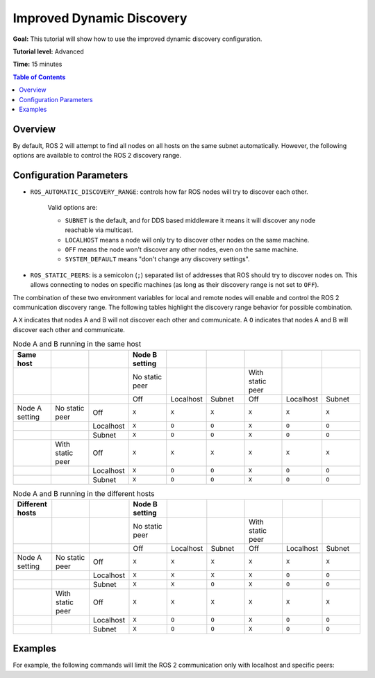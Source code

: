.. _ImprovedDynamicDiscovery:

Improved Dynamic Discovery
==========================

**Goal:** This tutorial will show how to use the improved dynamic discovery configuration.

**Tutorial level:** Advanced

**Time:** 15 minutes

.. contents:: Table of Contents
   :depth: 2
   :local:

Overview
--------

By default, ROS 2 will attempt to find all nodes on all hosts on the same subnet automatically.
However, the following options are available to control the ROS 2 discovery range.


Configuration Parameters
------------------------

* ``ROS_AUTOMATIC_DISCOVERY_RANGE``: controls how far ROS nodes will try to discover each other.

   Valid options are:

   * ``SUBNET`` is the default, and for DDS based middleware it means it will discover any node reachable via multicast.
   * ``LOCALHOST`` means a node will only try to discover other nodes on the same machine.
   * ``OFF`` means the node won't discover any other nodes, even on the same machine.
   * ``SYSTEM_DEFAULT`` means "don't change any discovery settings".

* ``ROS_STATIC_PEERS``: is a semicolon (``;``) separated list of addresses that ROS should try to discover nodes on.
  This allows connecting to nodes on specific machines (as long as their discovery range is not set to ``OFF``).

The combination of these two environment variables for local and remote nodes will enable and control the ROS 2 communication discovery range.
The following tables highlight the discovery range behavior for possible combination.

A ``X`` indicates that nodes A and B will not discover each other and communicate.
A ``O`` indicates that nodes A and B will discover each other and communicate.

.. list-table:: Node A and B running in the same host
   :widths: 20 20 20 20 20 20 20 20 20
   :header-rows: 1

   * - Same host
     -
     -
     - Node B setting
     -
     -
     -
     -
     -
   * -
     -
     -
     - No static peer
     -
     -
     - With static peer
     -
     -
   * -
     -
     -
     - Off
     - Localhost
     - Subnet
     - Off
     - Localhost
     - Subnet
   * - Node A setting
     - No static peer
     - Off
     - ``X``
     - ``X``
     - ``X``
     - ``X``
     - ``X``
     - ``X``
   * -
     -
     - Localhost
     - ``X``
     - ``O``
     - ``O``
     - ``X``
     - ``O``
     - ``O``
   * -
     -
     - Subnet
     - ``X``
     - ``O``
     - ``O``
     - ``X``
     - ``O``
     - ``O``
   * -
     - With static peer
     - Off
     - ``X``
     - ``X``
     - ``X``
     - ``X``
     - ``X``
     - ``X``
   * -
     -
     - Localhost
     - ``X``
     - ``O``
     - ``O``
     - ``X``
     - ``O``
     - ``O``
   * -
     -
     - Subnet
     - ``X``
     - ``O``
     - ``O``
     - ``X``
     - ``O``
     - ``O``


.. list-table:: Node A and B running in the different hosts
   :widths: 20 20 20 20 20 20 20 20 20
   :header-rows: 1

   * - Different hosts
     -
     -
     - Node B setting
     -
     -
     -
     -
     -
   * -
     -
     -
     - No static peer
     -
     -
     - With static peer
     -
     -
   * -
     -
     -
     - Off
     - Localhost
     - Subnet
     - Off
     - Localhost
     - Subnet
   * - Node A setting
     - No static peer
     - Off
     - ``X``
     - ``X``
     - ``X``
     - ``X``
     - ``X``
     - ``X``
   * -
     -
     - Localhost
     - ``X``
     - ``X``
     - ``X``
     - ``X``
     - ``O``
     - ``O``
   * -
     -
     - Subnet
     - ``X``
     - ``X``
     - ``O``
     - ``X``
     - ``O``
     - ``O``
   * -
     - With static peer
     - Off
     - ``X``
     - ``X``
     - ``X``
     - ``X``
     - ``X``
     - ``X``
   * -
     -
     - Localhost
     - ``X``
     - ``O``
     - ``O``
     - ``X``
     - ``O``
     - ``O``
   * -
     -
     - Subnet
     - ``X``
     - ``O``
     - ``O``
     - ``X``
     - ``O``
     - ``O``


Examples
--------

For example, the following commands will limit the ROS 2 communication only with localhost and specific peers:

.. tabs::

   .. group-tab:: Linux

      .. code-block:: console

        $ export ROS_AUTOMATIC_DISCOVERY_RANGE=LOCALHOST
        $ export ROS_STATIC_PEERS='192.168.0.1;remote.com'

      To maintain this setting between shell sessions, you can add the command to your shell startup script:

      .. code-block:: console

        $ echo "export ROS_AUTOMATIC_DISCOVERY_RANGE=LOCALHOST" >> ~/.bashrc
        $ echo "export ROS_STATIC_PEERS='192.168.0.1;remote.com'" >> ~/.bashrc

   .. group-tab:: macOS

      .. code-block:: console

        $ export ROS_AUTOMATIC_DISCOVERY_RANGE=LOCALHOST
        $ export ROS_STATIC_PEERS='192.168.0.1;remote.com'

      To maintain this setting between shell sessions, you can add the command to your shell startup script:

      .. code-block:: console

        $ echo "export ROS_AUTOMATIC_DISCOVERY_RANGE=LOCALHOST" >> ~/.bash_profile
        $ echo "export ROS_STATIC_PEERS='192.168.0.1;remote.com'" >> ~/.bash_profile

   .. group-tab:: Windows

      .. code-block:: console

        $ set ROS_AUTOMATIC_DISCOVERY_RANGE=LOCALHOST
        $ set ROS_STATIC_PEERS=192.168.0.1;remote.com

      If you want to make this permanent between shell sessions, also run:

      .. code-block:: console

        $ setx ROS_AUTOMATIC_DISCOVERY_RANGE LOCALHOST
        $ setx ROS_STATIC_PEERS 192.168.0.1;remote.com
